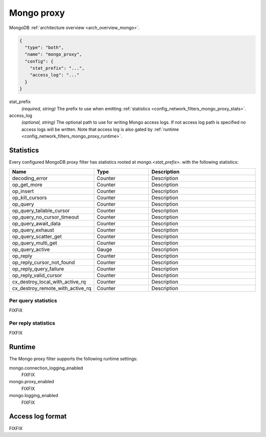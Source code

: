 .. _config_network_filters_mongo_proxy:

Mongo proxy
===========

MongoDB :ref:`architecture overview <arch_overview_mongo>`.

.. code-block:: json

  {
    "type": "both",
    "name": "mongo_proxy",
    "config": {
      "stat_prefix": "...",
      "access_log": "..."
    }
  }

stat_prefix
  *(required, string)* The prefix to use when emitting :ref:`statistics
  <config_network_filters_mongo_proxy_stats>`.

access_log
  *(optional, string)* The optional path to use for writing Mongo access logs. If not access log
  path is specified no access logs will be written. Note that access log is also gated by
  :ref:`runtime <config_network_filters_mongo_proxy_runtime>`.

.. _config_network_filters_mongo_proxy_stats:

Statistics
----------

Every configured MongoDB proxy filter has statistics rooted at *mongo.<stat_prefix>.* with the
following statistics:

.. csv-table::
  :header: Name, Type, Description
  :widths: 1, 1, 2

  decoding_error, Counter, Description
  op_get_more, Counter, Description
  op_insert, Counter, Description
  op_kill_cursors, Counter, Description
  op_query, Counter, Description
  op_query_tailable_cursor, Counter, Description
  op_query_no_cursor_timeout, Counter, Description
  op_query_await_data, Counter, Description
  op_query_exhaust, Counter, Description
  op_query_scatter_get, Counter, Description
  op_query_multi_get, Counter, Description
  op_query_active, Gauge, Description
  op_reply, Counter, Description
  op_reply_cursor_not_found, Counter, Description
  op_reply_query_failure, Counter, Description
  op_reply_valid_cursor, Counter, Description
  cx_destroy_local_with_active_rq, Counter, Description
  cx_destroy_remote_with_active_rq, Counter, Description

.. _config_network_filters_mongo_proxy_runtime:

Per query statistics
^^^^^^^^^^^^^^^^^^^^

FIXFIX

Per reply statistics
^^^^^^^^^^^^^^^^^^^^

FIXFIX

Runtime
-------

The Mongo proxy filter supports the following runtime settings:

mongo.connection_logging_enabled
  FIXFIX

mongo.proxy_enabled
  FIXFIX

mongo.logging_enabled
  FIXFIX

Access log format
-----------------

FIXFIX
